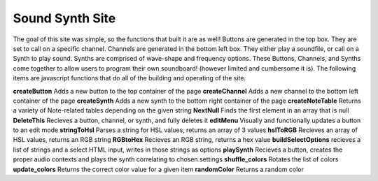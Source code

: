 Sound Synth Site
================
The goal of this site was simple, so the functions that built it are as well!
Buttons are generated in the top box. They are set to call on a specific channel.
Channels are generated in the bottom left box. They either play a soundfile, or call on a Synth to play sound.
Synths are comprised of wave-shape and frequency options. These Buttons, Channels, and Synths come together
to allow users to program their own soundboard! (however limited and cumbersome it is). The following items
are javascript functions that do all of the building and operating of the site.

**createButton** Adds a new button to the top container of the page
**createChannel** Adds a new channel to the bottom left container of the page
**createSynth** Adds a new synth to the bottom right container of the page
**createNoteTable** Returns a variety of Note-related tables depending on the given string
**NextNull** Finds the first element in an array that is null
**DeleteThis** Recieves a button, channel, or synth, and fully deletes it
**editMenu** Visually and functionally updates a button to an edit mode
**stringToHsl** Parses a string for HSL values, returns an array of 3 values
**hslToRGB** Recieves an array of HSL values, returns an RGB string
**RGBtoHex** Recieves an RGB string, returns a hex value
**buildSelectOptions** recieves a list of strings and a select HTML input, writes in those strings as options
**playSynth** Recieves a button, creates the proper audio contexts and plays the synth correlating to chosen settings
**shuffle_colors** Rotates the list of colors
**update_colors** Returns the correct color value for a given item
**randomColor** Returns a random color